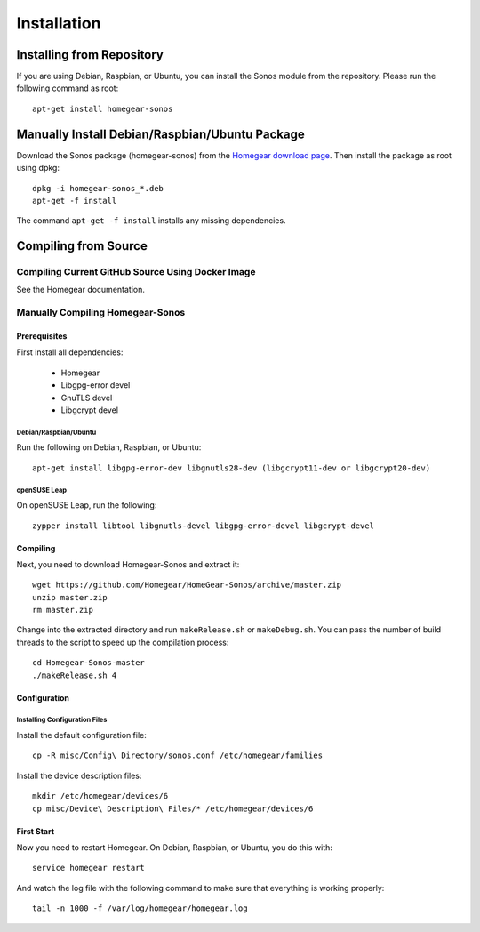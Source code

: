 Installation
############

.. highlight:: bash

Installing from Repository
**************************

If you are using Debian, Raspbian, or Ubuntu, you can install the Sonos module from the repository. Please run the following command as root::

	apt-get install homegear-sonos


Manually Install Debian/Raspbian/Ubuntu Package
***********************************************

Download the Sonos package (homegear-sonos) from the `Homegear download page <https://www.homegear.eu/index.php/Downloads>`_. Then install the package as root using dpkg::

	dpkg -i homegear-sonos_*.deb
	apt-get -f install

The command ``apt-get -f install`` installs any missing dependencies.


Compiling from Source
*********************


Compiling Current GitHub Source Using Docker Image
==================================================

See the Homegear documentation.


Manually Compiling Homegear-Sonos
===========================================


Prerequisites
-------------

First install all dependencies:
	
	* Homegear
	* Libgpg-error devel
	* GnuTLS devel
	* Libgcrypt devel


Debian/Raspbian/Ubuntu
^^^^^^^^^^^^^^^^^^^^^^^^^^

Run the following on Debian, Raspbian, or Ubuntu::

	apt-get install libgpg-error-dev libgnutls28-dev (libgcrypt11-dev or libgcrypt20-dev)


openSUSE Leap
^^^^^^^^^^^^^

On openSUSE Leap, run the following::

	zypper install libtool libgnutls-devel libgpg-error-devel libgcrypt-devel


Compiling
---------

Next, you need to download Homegear-Sonos and extract it::

	wget https://github.com/Homegear/HomeGear-Sonos/archive/master.zip
	unzip master.zip
	rm master.zip

Change into the extracted directory and run ``makeRelease.sh`` or ``makeDebug.sh``. You can pass the number of build threads to the script to speed up the compilation process::

	cd Homegear-Sonos-master
	./makeRelease.sh 4


Configuration
-------------


Installing Configuration Files
^^^^^^^^^^^^^^^^^^^^^^^^^^^^^^

Install the default configuration file::

	cp -R misc/Config\ Directory/sonos.conf /etc/homegear/families

Install the device description files::

	mkdir /etc/homegear/devices/6
	cp misc/Device\ Description\ Files/* /etc/homegear/devices/6


First Start
-----------

Now you need to restart Homegear. On Debian, Raspbian, or Ubuntu, you do this with::

	service homegear restart

And watch the log file with the following command to make sure that everything is working properly::

	tail -n 1000 -f /var/log/homegear/homegear.log
